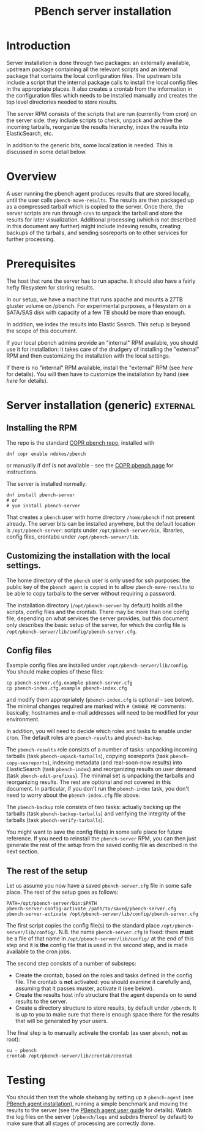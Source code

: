 # Created 2016-07-21 Thu 18:17
#+OPTIONS: html-link-use-abs-url:nil html-postamble:t
#+OPTIONS: html-preamble:t html-scripts:t html-style:t
#+OPTIONS: html5-fancy:nil tex:t
#+TITLE: PBench server installation
#+HTML_DOCTYPE: xhtml-strict
#+HTML_CONTAINER: div
#+KEYWORDS: pbench
#+HTML_LINK_HOME: 
#+HTML_LINK_UP: 
#+HTML_MATHJAX: 
#+HTML_HEAD_EXTRA: 
#+SUBTITLE: 
#+INFOJS_OPT: 
#+LATEX_HEADER: 

* Introduction
Server installation is done through two packages: an externally
available, upstream package containing all the relevant scripts and an
internal package that contains the local configuration files. The
upstream bits include a script that the internal package calls to
install the local config files in the appropriate places. It also
creates a crontab from the information in the configuration files
which needs to be installed manually and creates the top level
directories needed to store results.

The server RPM consists of the scripts that are run (currently from cron)
on the server side: they include scripts to check, unpack and archive the
incoming tarballs, reorganize the results hierarchy, index the results into
ElasticSearch, etc.

In addition to the generic bits, some localization is needed. This is
discussed in some detail below.

* Overview
A user running the pbench agent produces results that are stored
locally, until the user calls =pbench-move-results=. The results are then
packaged up as a compressed tarball which is copied to the server.
Once there, the server scripts are run through =cron= to unpack
the tarball and store the results for later visualization. Additional
processing (which is not described in this document any further) might
include indexing results, creating backups of the tarballs, and sending
sosreports on to other services for further processing.

* Prerequisites
The host that runs the server has to run apache. It should also
have a fairly hefty filesystem for storing results. 

In our setup, we have a machine that runs apache and mounts a 27TB
gluster volume on /pbench. For experimental purposes, a filesystem
on a SATA/SAS disk with capacity of a few TB should be more than enough.

In addition, we index the results into Elastic Search. This setup
is beyond the scope of this document.

If your local pbench admins provide an "internal" RPM available, you should use it
for installation: it takes care of the drudgery of installing the "external" RPM
and then customizing the installation with the local settings.

If there is no "internal" RPM available, install the "external" RPM (see [[*Server installation (generic)][here]] for details).
You will then have to customize the installation by hand (see [[*Customizing the installation with the local settings.][here]] for details).

* Server installation (generic)                                    :external:

** Installing the RPM
The repo is the standard [[https://copr.fedorainfracloud.org/coprs/ndokos/pbench/][COPR pbench repo]], installed with
#+BEGIN_EXAMPLE
dnf copr enable ndokos/pbench
#+END_EXAMPLE
or manually if dnf is not available - see the [[https://copr.fedorainfracloud.org/coprs/ndokos/pbench/][COPR pbench page]] for instructions.

The server is installed normally:
#+BEGIN_EXAMPLE
dnf install pbench-server
# or
# yum install pbench-server
#+END_EXAMPLE
That creates a =pbench= user with home directory =/home/pbench= if not
present already. The server bits can be installed anywhere, but the
default location is =/opt/pbench-server=: scripts under
=/opt/pbench-server/bin=, libraries, config files, crontabs under
=/opt/pbench-server/lib=.

** Customizing the installation with the local settings.

The home directory of the =pbench= user is only used for ssh purposes:
the public key of the =pbench agent= is copied in to allow =pbench-move-results=
to be able to copy tarballs to the server without requiring a password.

The installation directory (=/opt/pbench-server= by default) holds all
the scripts, config files and the crontab. There may be more than one
config file, depending on what services the server provides, but this
document only describes the basic setup of the server, for which the
config file is =/opt/pbench-server/lib/config/pbench-server.cfg=.

** Config files
Example config files are installed under =/opt/pbench-server/lib/config=. You should
make copies of these files:
#+BEGIN_EXAMPLE
cp pbench-server.cfg.example pbench-server.cfg
cp pbench-index.cfg.example pbench-index.cfg
#+END_EXAMPLE
and modify them appropriately (=pbench-index.cfg= is optional - see
below). The minimal changes required are marked with =# CHANGE ME=
comments: basically, hostnames and e-mail addresses will need to be
modified for your environment.

In addition, you will need to decide which roles and tasks to enable
under cron.  The default roles are =pbench-results= and
=pbench-backup=.

The =pbench-results= role consists of a number of tasks: unpacking
incoming tarballs (task =pbench-unpack-tarballs=), copying sosreports
(task =pbench-copy-sosreports=), indexing metadata (and real-soon-now
results) into ElasticSearch (task =pbench-index=) and reorganizing
results on user demand (task =pbench-edit-prefixes=). The minimal set
is unpacking the tarballs and reorganizing results. The rest are
optional and not covered in this document. In particular, if you don't
run the =pbench-index= task, you don't need to worry about the
=pbench-index.cfg= file above.

The =pbench-backup= role consists of two tasks: actually backing up the
tarballs (task =pbench-backup-tarballs=) and verifying the integrity
of the tarballs (task =pbench-verify-tarballs=).

You might want to save the config file(s) in some safe place for future
reference. If you need to reinstall the =pbench-server= RPM, you can
then just generate the rest of the setup from the saved config file
as described in the next section.

** The rest of the setup

Let us assume you now have a saved =pbench-server.cfg= file in some
safe place. The rest of the setup goes as follows:
#+BEGIN_EXAMPLE
PATH=/opt/pbench-server/bin:$PATH
pbench-server-config-activate /path/to/saved/pbench-server.cfg
pbench-server-activate /opt/pbench-server/lib/config/pbench-server.cfg
#+END_EXAMPLE
The first script copies the config file(s) to the standard place
=/opt/pbench-server/lib/config/=. N.B. the name =pbench-server.cfg= is
fixed: there *must* be a file of that name in
=/opt/pbench-server/lib/config/= at the end of this step and it is
*the* config file that is used in the second step, and is made
available to the cron jobs.

The second step consists of a number of substeps:
- Create the crontab, based on the roles and tasks defined in the
  config file. The crontab is *not* activated: you should examine it
  carefully and, assuming that it passes muster, activate it (see below).
- Create the results host info structure that the agent depends on to
  send results to the server.
- Create a directory structure to store results, by default under
  =/pbench=. It is up to you to make sure that there is enough space
  there for the results that will be generated by your users.

The final step is to manually activate the crontab (as user =pbench=,
*not* as root):
#+BEGIN_EXAMPLE
su - pbench
crontab /opt/pbench-server/lib/crontab/crontab
#+END_EXAMPLE

* Testing
You should then test the whole shebang by setting up a =pbench-agent=
(see [[file:../agent/installation.org][PBench agent installation]]), running a simple benchmark and moving
the results to the server (see the [[file:../agent/user-guide.org][PBench agent user guide]] for
details).  Watch the log files on the server (=/pbench/logs= and
subdirs thereof by default) to make sure that all stages of processing
are correctly done.
